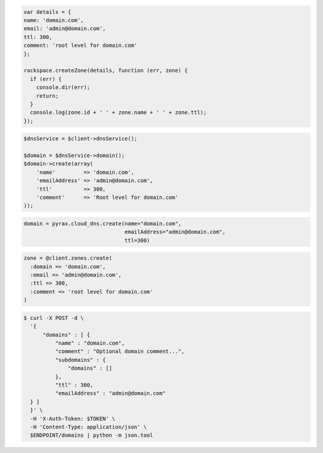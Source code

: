 .. code-block:: csharp

.. code-block:: java

.. code-block:: javascript

  var details = {
  name: 'domain.com',
  email: 'admin@domain.com',
  ttl: 300,
  comment: 'root level for domain.com'
  };

  rackspace.createZone(details, function (err, zone) {
    if (err) {
      console.dir(err);
      return;
    }
    console.log(zone.id + ' ' + zone.name + ' ' + zone.ttl);
  });

.. code-block:: php

    $dnsService = $client->dnsService();

    $domain = $dnsService->domain();
    $domain->create(array(
        'name'         => 'domain.com',
        'emailAddress' => 'admin@domain.com',
        'ttl'          => 300,
        'comment'      => 'Root level for domain.com'
    ));

.. code-block:: python

  domain = pyrax.cloud_dns.create(name="domain.com",
                                  emailAddress="admin@domain.com",
                                  ttl=300)

.. code-block:: ruby

    zone = @client.zones.create(
      :domain => 'domain.com',
      :email => 'admin@domain.com',
      :ttl => 300,
      :comment => 'root level for domain.com'
    )

.. code-block:: shell

  $ curl -X POST -d \
    '{
        "domains" : [ {
            "name" : "domain.com",
            "comment" : "Optional domain comment...",
            "subdomains" : {
                "domains" : []
            },
            "ttl" : 300,
            "emailAddress" : "admin@domain.com"
    } ]
    }' \
    -H 'X-Auth-Token: $TOKEN' \
    -H 'Content-Type: application/json' \
    $ENDPOINT/domains | python -m json.tool